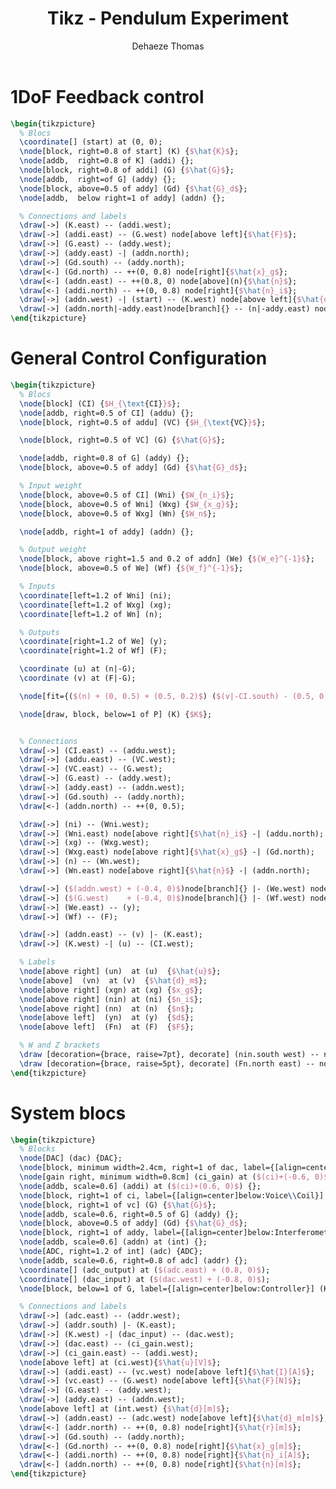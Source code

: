 #+TITLE: Tikz - Pendulum Experiment
:DRAWER:
#+STARTUP: overview

#+LANGUAGE: en
#+EMAIL: dehaeze.thomas@gmail.com
#+AUTHOR: Dehaeze Thomas

#+HTML_LINK_HOME: ./index.html
#+HTML_LINK_UP: ./index.html

#+HTML_HEAD: <link rel="stylesheet" type="text/css" href="./css/htmlize.css"/>
#+HTML_HEAD: <link rel="stylesheet" type="text/css" href="./css/readtheorg.css"/>
#+HTML_HEAD: <link rel="stylesheet" type="text/css" href="./css/zenburn.css"/>
#+HTML_HEAD: <script type="text/javascript" src="./js/jquery.min.js"></script>
#+HTML_HEAD: <script type="text/javascript" src="./js/bootstrap.min.js"></script>
#+HTML_HEAD: <script type="text/javascript" src="./js/jquery.stickytableheaders.min.js"></script>
#+HTML_HEAD: <script type="text/javascript" src="./js/readtheorg.js"></script>

#+HTML_MATHJAX: align: center tagside: right font: TeX

#+PROPERTY: header-args:latex  :headers '("\\usepackage{tikz}" "\\usepackage{import}" "\\import{$HOME/MEGA/These/LaTeX/}{config.tex}")
#+PROPERTY: header-args:latex+ :imagemagick t :fit yes
#+PROPERTY: header-args:latex+ :iminoptions -scale 100% -density 150
#+PROPERTY: header-args:latex+ :imoutoptions -quality 100
#+PROPERTY: header-args:latex+ :results raw replace :buffer no
#+PROPERTY: header-args:latex+ :eval no-export
#+PROPERTY: header-args:latex+ :exports both
#+PROPERTY: header-args:latex+ :mkdirp yes
#+PROPERTY: header-args:latex+ :output-dir figs
:END:

* 1DoF Feedback control
#+begin_src latex :file pend-exp-1dof-fb.pdf :post pdf2svg(file=*this*, ext="png") :exports both
\begin{tikzpicture}
  % Blocs
  \coordinate[] (start) at (0, 0);
  \node[block, right=0.8 of start] (K) {$\hat{K}$};
  \node[addb,  right=0.8 of K] (addi) {};
  \node[block, right=0.8 of addi] (G) {$\hat{G}$};
  \node[addb,  right=of G] (addy) {};
  \node[block, above=0.5 of addy] (Gd) {$\hat{G}_d$};
  \node[addb,  below right=1 of addy] (addn) {};

  % Connections and labels
  \draw[->] (K.east) -- (addi.west);
  \draw[->] (addi.east) -- (G.west) node[above left]{$\hat{F}$};
  \draw[->] (G.east) -- (addy.west);
  \draw[->] (addy.east) -| (addn.north);
  \draw[->] (Gd.south) -- (addy.north);
  \draw[<-] (Gd.north) -- ++(0, 0.8) node[right]{$\hat{x}_g$};
  \draw[<-] (addn.east) -- ++(0.8, 0) node[above](n){$\hat{n}$};
  \draw[<-] (addi.north) -- ++(0, 0.8) node[right]{$\hat{n}_i$};
  \draw[->] (addn.west) -| (start) -- (K.west) node[above left]{$\hat{d}_m$};
  \draw[->] (addn.north|-addy.east)node[branch]{} -- (n|-addy.east) node[above]{$\hat{d}$};
\end{tikzpicture}
#+end_src

#+RESULTS:
[[file:figs/pend-exp-1dof-fb.png]]
* General Control Configuration
#+begin_src latex :file pend-exp-general-conf.pdf :post pdf2svg(file=*this*, ext="png") :exports both
  \begin{tikzpicture}
    % Blocs
    \node[block] (CI) {$H_{\text{CI}}$};
    \node[addb, right=0.5 of CI] (addu) {};
    \node[block, right=0.5 of addu] (VC) {$H_{\text{VC}}$};

    \node[block, right=0.5 of VC] (G) {$\hat{G}$};

    \node[addb, right=0.8 of G] (addy) {};
    \node[block, above=0.5 of addy] (Gd) {$\hat{G}_d$};

    % Input weight
    \node[block, above=0.5 of CI] (Wni) {$W_{n_i}$};
    \node[block, above=0.5 of Wni] (Wxg) {$W_{x_g}$};
    \node[block, above=0.5 of Wxg] (Wn) {$W_n$};

    \node[addb, right=1 of addy] (addn) {};

    % Output weight
    \node[block, above right=1.5 and 0.2 of addn] (We) {${W_e}^{-1}$};
    \node[block, above=0.5 of We] (Wf) {${W_f}^{-1}$};

    % Inputs
    \coordinate[left=1.2 of Wni] (ni);
    \coordinate[left=1.2 of Wxg] (xg);
    \coordinate[left=1.2 of Wn] (n);

    % Outputs
    \coordinate[right=1.2 of We] (y);
    \coordinate[right=1.2 of Wf] (F);

    \coordinate (u) at (n|-G);
    \coordinate (v) at (F|-G);

    \node[fit={($(n) + (0, 0.5) + (0.5, 0.2)$) ($(v|-CI.south) - (0.5, 0.2)$)}, inner sep=0pt, draw, dashed, color=gray, label={Generalized Weighted Plant $P$}] (P) {};

    \node[draw, block, below=1 of P] (K) {$K$};


    % Connections
    \draw[->] (CI.east) -- (addu.west);
    \draw[->] (addu.east) -- (VC.west);
    \draw[->] (VC.east) -- (G.west);
    \draw[->] (G.east) -- (addy.west);
    \draw[->] (addy.east) -- (addn.west);
    \draw[->] (Gd.south) -- (addy.north);
    \draw[<-] (addn.north) -- ++(0, 0.5);

    \draw[->] (ni) -- (Wni.west);
    \draw[->] (Wni.east) node[above right]{$\hat{n}_i$} -| (addu.north);
    \draw[->] (xg) -- (Wxg.west);
    \draw[->] (Wxg.east) node[above right]{$\hat{x}_g$} -| (Gd.north);
    \draw[->] (n) -- (Wn.west);
    \draw[->] (Wn.east) node[above right]{$\hat{n}$} -| (addn.north);

    \draw[->] ($(addn.west) + (-0.4, 0)$)node[branch]{} |- (We.west) node[above left]{$\hat{d}$};
    \draw[->] ($(G.west)    + (-0.4, 0)$)node[branch]{} |- (Wf.west) node[above left]{$\hat{F}$};
    \draw[->] (We.east) -- (y);
    \draw[->] (Wf) -- (F);

    \draw[->] (addn.east) -- (v) |- (K.east);
    \draw[->] (K.west) -| (u) -- (CI.west);

    % Labels
    \node[above right] (un)  at (u)  {$\hat{u}$};
    \node[above]  (vn)  at (v)  {$\hat{d}_m$};
    \node[above right] (xgn) at (xg) {$x_g$};
    \node[above right] (nin) at (ni) {$n_i$};
    \node[above right] (nn)  at (n)  {$n$};
    \node[above left]  (yn)  at (y)  {$d$};
    \node[above left]  (Fn)  at (F)  {$F$};

    % W and Z brackets
    \draw [decoration={brace, raise=7pt}, decorate] (nin.south west) -- node[left=8pt]{$w$} (nn.north west);
    \draw [decoration={brace, raise=5pt}, decorate] (Fn.north east) -- node[right=6pt]{$z$} (yn.south east);
  \end{tikzpicture}
#+end_src

#+RESULTS:
[[file:figs/pend-exp-general-conf.png]]
* System blocs
#+begin_src latex :file pend-exp-blocs.pdf :post pdf2svg(file=*this*, ext="png") :exports both
  \begin{tikzpicture}
    % Blocks
    \node[DAC] (dac) {DAC};
    \node[block, minimum width=2.4cm, right=1 of dac, label={[align=center]below:Current\\Injector}] (ci) {};
    \node[gain right, minimum width=0.8cm] (ci_gain) at ($(ci)+(-0.6, 0)$) {};
    \node[addb, scale=0.6] (addi) at ($(ci)+(0.6, 0)$) {};
    \node[block, right=1 of ci, label={[align=center]below:Voice\\Coil}] (vc) {$H_{\text{VC}}$};
    \node[block, right=1 of vc] (G) {$\hat{G}$};
    \node[addb, scale=0.6, right=0.5 of G] (addy) {};
    \node[block, above=0.5 of addy] (Gd) {$\hat{G}_d$};
    \node[block, right=1 of addy, label={[align=center]below:Interferometer}] (int) {};
    \node[addb, scale=0.6] (addn) at (int) {};
    \node[ADC, right=1.2 of int] (adc) {ADC};
    \node[addb, scale=0.6, right=0.8 of adc] (addr) {};
    \coordinate[] (adc_output) at ($(adc.east) + (0.8, 0)$);
    \coordinate[] (dac_input) at ($(dac.west) + (-0.8, 0)$);
    \node[block, below=1 of G, label={[align=center]below:Controller}] (K) {$\hat{K}$};

    % Connections and labels
    \draw[->] (adc.east) -- (addr.west);
    \draw[->] (addr.south) |- (K.east);
    \draw[->] (K.west) -| (dac_input) -- (dac.west);
    \draw[->] (dac.east) -- (ci_gain.west);
    \draw[->] (ci_gain.east) -- (addi.west);
    \node[above left] at (ci.west){$\hat{u}[V]$};
    \draw[->] (addi.east) -- (vc.west) node[above left]{$\hat{I}[A]$};
    \draw[->] (vc.east) -- (G.west) node[above left]{$\hat{F}[N]$};
    \draw[->] (G.east) -- (addy.west);
    \draw[->] (addy.east) -- (addn.west);
    \node[above left] at (int.west) {$\hat{d}[m]$};
    \draw[->] (addn.east) -- (adc.west) node[above left]{$\hat{d}_m[m]$};
    \draw[<-] (addr.north) -- ++(0, 0.8) node[right]{$\hat{r}[m]$};
    \draw[->] (Gd.south) -- (addy.north);
    \draw[<-] (Gd.north) -- ++(0, 0.8) node[right]{$\hat{x}_g[m]$};
    \draw[<-] (addi.north) -- ++(0, 0.8) node[right]{$\hat{n}_i[A]$};
    \draw[<-] (addn.north) -- ++(0, 0.8) node[right]{$\hat{n}[m]$};
  \end{tikzpicture}
#+end_src

#+RESULTS:
[[file:figs/pend-exp-blocs.png]]

